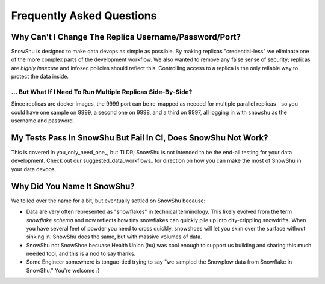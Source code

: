 ==========================
Frequently Asked Questions
==========================
Why Can't I Change The Replica Username/Password/Port?
=========================================================
SnowShu is designed to make data devops as simple as possible. 
By making replicas "credential-less" we eliminate one of the more complex parts of 
the development workflow. We also wanted to remove any false sense of security; 
replicas are *highly insecure* and infosec policies should reflect this. Controlling access
to a replica is the only reliable way to protect the data inside.  

... But What If I Need To Run Multiple Replicas Side-By-Side?
-----------------------------------------------------
Since replicas are docker images, the 9999 port can be
re-mapped as needed for multiple parallel replicas - so you could have one sample on 9999, 
a second one on 9998, and a third on 9997, all logging in with ``snowshu`` as the username and password. 

My Tests Pass In SnowShu But Fail In CI, Does SnowShu Not Work? 
===============================================================
This is covered in you_only_need_one_, but TLDR; SnowShu is not intended to be the end-all testing for your data development. 
Check out our suggested_data_workflows_ for direction on how you can make the most of SnowShu in your data devops.  

Why Did You Name It SnowShu?
============================
We toiled over the name for a bit, but eventually settled on SnowShu because:

- Data are very often represented as "snowflakes" in technical terminology. This likely evolved from 
  the term *snowflake schema* and now reflects how tiny snowflakes can quickly pile up into city-crippling snowdrifts.
  When you have several feet of powder you need to cross quickly, snowshoes will let you skim over the surface without 
  sinking in. SnowShu does the same, but with massive volumes of data. 
- SnowShu not SnowShoe becuase Health Union (hu) was cool enough to support us building and sharing this much needed tool, and this is a nod to say thanks. 
- Some Engineer somewhere is tongue-tied trying to say "we sampled the Snowplow data from Snowflake in SnowShu." You're welcome :)


